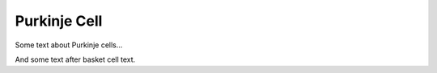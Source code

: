 Purkinje Cell
=============

Some text about Purkinje cells...



.. tbldata:: loebner_fig2a
   :valrefs: ["From cell:purkinje", "# cells", "1.3x10^6", "LoebnerEE-1989"]


And some text after basket cell text.


.. comment Notes about :cite:`LoebnerEE-1989` :footcite:`LoebnerEE-1989` .

.. footbibliography::



